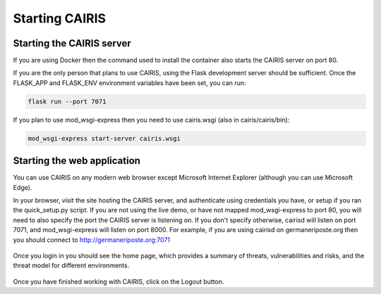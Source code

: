 Starting CAIRIS
===============

Starting the CAIRIS server
~~~~~~~~~~~~~~~~~~~~~~~~~~

If you are using Docker then the command used to install the container also starts the CAIRIS server on port 80.

If you are the only person that plans to use CAIRIS, using the Flask development server should be sufficient.  Once the FLASK_APP and FLASK_ENV environment variables have been set, you can run:

.. code-block:: bash

   flask run --port 7071

If you plan to use mod_wsgi-express then you need to use cairis.wsgi (also in cairis/cairis/bin):

.. code-block:: bash

   mod_wsgi-express start-server cairis.wsgi


Starting the web application
~~~~~~~~~~~~~~~~~~~~~~~~~~~~

You can use CAIRIS on any modern web browser except Microsoft Internet Explorer (although you can use Microsoft Edge).

In your browser, visit the site hosting the CAIRIS server, and authenticate using credentials you have, or setup if you ran the quick_setup.py script.  If you are not using the live demo, or have not mapped mod_wsgi-express to port 80, you will need to also specify the port the CAIRIS server is listening on.  If you don't specify otherwise, cairisd will listen on port 7071, and mod_wsgi-express will listen on port 8000.  For example, if you are using cairisd on germaneriposte.org then you should connect to http://germaneriposte.org:7071

.. figure:: login.jpg
   :alt: Login form

Once you login in you should see the home page, which provides a summary of threats, vulnerabilities and risks, and the threat model for different environments.

.. figure:: landingPage.jpg
   :alt: CAIRIS home page

Once you have finished working with CAIRIS, click on the Logout button.
